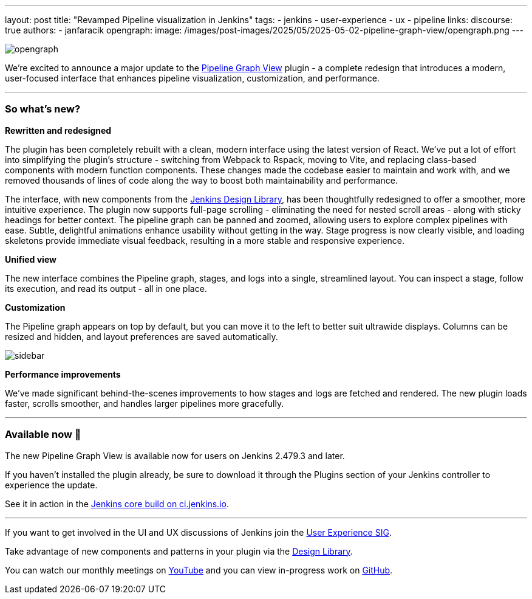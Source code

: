 ---
layout: post
title: "Revamped Pipeline visualization in Jenkins"
tags:
- jenkins
- user-experience
- ux
- pipeline
links:
  discourse: true
authors:
- janfaracik
opengraph:
  image: /images/post-images/2025/05/2025-05-02-pipeline-graph-view/opengraph.png
---

image::/images/post-images/2025/05/2025-05-02-pipeline-graph-view/opengraph.png[role=center]

We're excited to announce a major update to the https://plugins.jenkins.io/pipeline-graph-view/[Pipeline Graph View]
plugin - a complete redesign that introduces a modern, user-focused interface that enhances pipeline visualization,
customization, and performance.

---

=== So what's new?

**Rewritten and redesigned**

The plugin has been completely rebuilt with a clean, modern interface using the latest version of React.
We've put a lot of effort into simplifying the plugin's structure - switching from Webpack to Rspack, moving to Vite, and replacing class-based components with modern function components.
These changes made the codebase easier to maintain and work with, and we removed thousands of lines of code along the way to boost both maintainability and performance.

The interface, with new components from the link:/blog/2025/01/10/design-library/[Jenkins Design Library], has been
thoughtfully redesigned to offer a smoother, more intuitive experience.
The plugin now supports full-page scrolling - eliminating the need for nested scroll areas - along with sticky headings for better context.
The pipeline graph can be panned and zoomed, allowing users to explore complex pipelines with ease.
Subtle, delightful animations enhance usability without getting in the way. 
Stage progress is now clearly visible, and loading skeletons provide immediate
visual feedback, resulting in a more stable and responsive experience.

**Unified view**

The new interface combines the Pipeline graph, stages, and logs into a single, streamlined layout.
You can inspect a stage, follow its execution, and read its output - all in one place.

**Customization**

The Pipeline graph appears on top by default, but you can move it to the left to better suit ultrawide displays.
Columns can be resized and hidden, and layout preferences are saved automatically.

image::/images/post-images/2025/05/2025-05-02-pipeline-graph-view/sidebar.png[role=center]

**Performance improvements**

We've made significant behind-the-scenes improvements to how stages and logs are fetched and rendered.
The new plugin loads faster, scrolls smoother, and handles larger pipelines more gracefully.

---

=== Available now 🚀

The new Pipeline Graph View is available now for users on Jenkins 2.479.3 and later.

If you haven't installed the plugin already, be sure to download it through the Plugins section of your Jenkins controller to experience the update.

See it in action in the link:https://ci.jenkins.io/job/Core/job/jenkins/job/master/lastSuccessfulBuild/pipeline-console/[Jenkins core build on ci.jenkins.io].

---

If you want to get involved in the UI and UX discussions of Jenkins join the link:/sigs/ux[User Experience SIG].

Take advantage of new components and patterns in your plugin via the link:https://weekly.ci.jenkins.io/design-library/[Design Library].

You can watch our monthly meetings on link:https://www.youtube.com/playlist?list=PLN7ajX_VdyaOnsIIsZHsv_fM9QhOcajWe[YouTube] and you can view in-progress work on link:https://github.com/jenkinsci/jenkins/pulls?q=is%3Apr+is%3Aopen+label%3Aweb-ui[GitHub].

